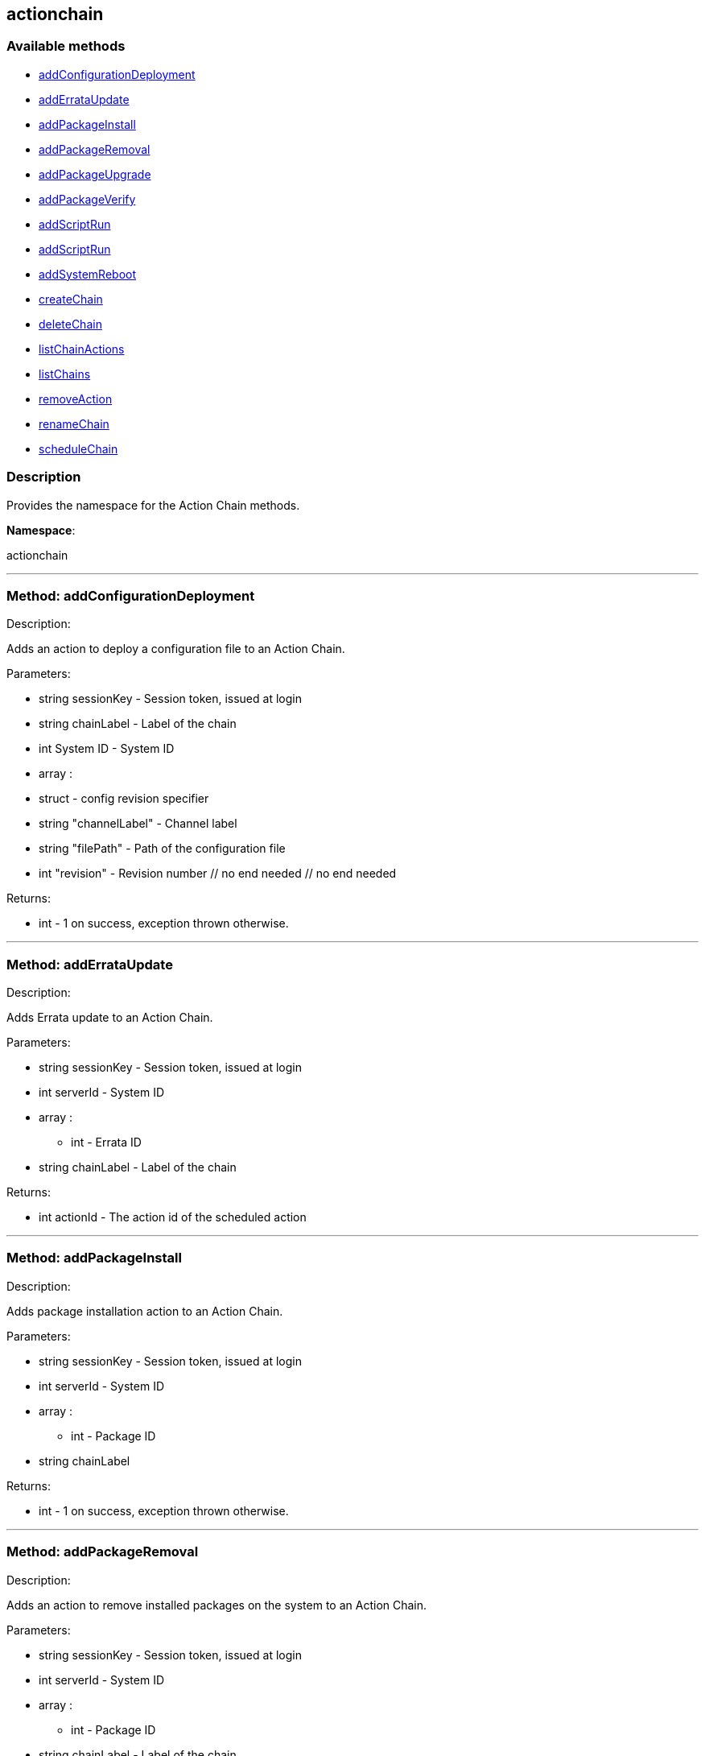 


[#actionchain]
== actionchain


=== Available methods

* <<actionchain-addConfigurationDeployment,addConfigurationDeployment>>
* <<actionchain-addErrataUpdate,addErrataUpdate>>
* <<actionchain-addPackageInstall,addPackageInstall>>
* <<actionchain-addPackageRemoval,addPackageRemoval>>
* <<actionchain-addPackageUpgrade,addPackageUpgrade>>
* <<actionchain-addPackageVerify,addPackageVerify>>
* <<actionchain-addScriptRun,addScriptRun>>
* <<actionchain-addScriptRun,addScriptRun>>
* <<actionchain-addSystemReboot,addSystemReboot>>
* <<actionchain-createChain,createChain>>
* <<actionchain-deleteChain,deleteChain>>
* <<actionchain-listChainActions,listChainActions>>
* <<actionchain-listChains,listChains>>
* <<actionchain-removeAction,removeAction>>
* <<actionchain-renameChain,renameChain>>
* <<actionchain-scheduleChain,scheduleChain>>

=== Description

Provides the namespace for the Action Chain methods.

*Namespace*:

actionchain

'''


[#actionchain-addConfigurationDeployment]
=== Method: addConfigurationDeployment 

Description:

Adds an action to deploy a configuration file to an Action Chain.




Parameters:

* [.string]#string#  sessionKey - Session token, issued at login
 
* [.string]#string#  chainLabel - Label of the chain
 
* [.int]#int#  System ID - System ID
 
* [.array]#array# :
                   * [.struct]#struct#  - config revision specifier
                       * [.string]#string#  "channelLabel" - Channel label
                       * [.string]#string#  "filePath" - Path of the configuration file
                       * [.int]#int#  "revision" - Revision number
                   // no end needed
               // no end needed
 

Returns:

* [.int]#int#  - 1 on success, exception thrown otherwise.
 


'''


[#actionchain-addErrataUpdate]
=== Method: addErrataUpdate 

Description:

Adds Errata update to an Action Chain.




Parameters:

* [.string]#string#  sessionKey - Session token, issued at login
 
* [.int]#int#  serverId - System ID
 
* [.array]#array# :
** int - Errata ID
 
* [.string]#string#  chainLabel - Label of the chain
 

Returns:

* int actionId - The action id of the scheduled action 
 


'''


[#actionchain-addPackageInstall]
=== Method: addPackageInstall 

Description:

Adds package installation action to an Action Chain.




Parameters:

* [.string]#string#  sessionKey - Session token, issued at login
 
* [.int]#int#  serverId - System ID
 
* [.array]#array# :
** int - Package ID
 
* [.string]#string#  chainLabel
 

Returns:

* [.int]#int#  - 1 on success, exception thrown otherwise.
 


'''


[#actionchain-addPackageRemoval]
=== Method: addPackageRemoval 

Description:

Adds an action to remove installed packages on the system to an Action
 Chain.




Parameters:

* [.string]#string#  sessionKey - Session token, issued at login
 
* [.int]#int#  serverId - System ID
 
* [.array]#array# :
** int - Package ID
 
* [.string]#string#  chainLabel - Label of the chain
 

Returns:

* int actionId - The action id of the scheduled action or exception 
 


'''


[#actionchain-addPackageUpgrade]
=== Method: addPackageUpgrade 

Description:

Adds an action to upgrade installed packages on the system to an Action
 Chain.




Parameters:

* [.string]#string#  sessionKey - Session token, issued at login
 
* [.int]#int#  serverId - System ID
 
* [.array]#array# :
** int - packageId
 
* [.string]#string#  chainLabel - Label of the chain
 

Returns:

* int actionId - The id of the action or throw an exception 
 


'''


[#actionchain-addPackageVerify]
=== Method: addPackageVerify 

Description:

Adds an action to verify installed packages on the system to an Action
 Chain.




Parameters:

* [.string]#string#  sessionKey - Session token, issued at login
 
* [.int]#int#  serverId - System ID
 
* [.array]#array# :
** int - packageId
 
* [.string]#string#  chainLabel - Label of the chain
 

Returns:

* [.int]#int#  - 1 on success, exception thrown otherwise.
 


'''


[#actionchain-addScriptRun]
=== Method: addScriptRun 

Description:

Add an action to run a script to an Action Chain.
 NOTE: The script body must be Base64 encoded!




Parameters:

* [.string]#string#  sessionKey - Session token, issued at login
 
* [.int]#int#  serverId - System ID
 
* [.string]#string#  chainLabel - Label of the chain
 
* [.string]#string#  uid - User ID on the particular system
 
* [.string]#string#  gid - Group ID on the particular system
 
* [.int]#int#  timeout - Timeout
 
* [.string]#string#  scriptBodyBase64 - Base64 encoded script body
 

Returns:

* int actionId - The id of the action or throw an
 exception 
 


'''


[#actionchain-addScriptRun]
=== Method: addScriptRun 

Description:

Add an action to run a script to an Action Chain.
 NOTE: The script body must be Base64 encoded!




Parameters:

* [.string]#string#  sessionKey - Session token, issued at login
 
* [.int]#int#  serverId - System ID
 
* [.string]#string#  chainLabel - Label of the chain
 
* [.string]#string#  uid - User ID on the particular system
 
* [.string]#string#  gid - Group ID on the particular system
 
* [.int]#int#  timeout - Timeout
 
* [.string]#string#  scriptBodyBase64 - Base64 encoded script body
 

Returns:

* int actionId - The id of the action or throw an
 exception 
 


'''


[#actionchain-addSystemReboot]
=== Method: addSystemReboot 

Description:

Add system reboot to an Action Chain.




Parameters:

* [.string]#string#  sessionKey - Session token, issued at login
 
* [.int]#int#  serverId
 
* [.string]#string#  chainLabel - Label of the chain
 

Returns:

* int actionId - The action id of the scheduled action 
 


'''


[#actionchain-createChain]
=== Method: createChain 

Description:

Create an Action Chain.




Parameters:

* [.string]#string#  sessionKey - Session token, issued at login
 
* [.string]#string#  chainLabel - Label of the chain
 

Returns:

* int actionId - The ID of the created action chain 
 


'''


[#actionchain-deleteChain]
=== Method: deleteChain 

Description:

Delete action chain by label.




Parameters:

* [.string]#string#  sessionKey - Session token, issued at login
 
* [.string]#string#  chainLabel - Label of the chain
 

Returns:

* [.int]#int#  - 1 on success, exception thrown otherwise.
 


'''


[#actionchain-listChainActions]
=== Method: listChainActions 

Description:

List all actions in the particular Action Chain.




Parameters:

* [.string]#string#  sessionKey - Session token, issued at login
 
* [.string]#string#  chainLabel - Label of the chain
 

Returns:

* [.array]#array# :
                      * [.struct]#struct#  - entry
                        * [.int]#int#  "id" - Action ID
                        * [.string]#string#  "label" - Label of an Action
                        * [.string]#string#  "created" - Created date/time
                        * [.string]#string#  "earliest" - Earliest scheduled date/time
                        * [.string]#string#  "type" - Type of the action
                        * [.string]#string#  "modified" - Modified date/time
                        * [.string]#string#  "cuid" - Creator UID
                      // no end needed
                    // no end needed
 


'''


[#actionchain-listChains]
=== Method: listChains 

Description:

List currently available action chains.




Parameters:

* [.string]#string#  sessionKey - Session token, issued at login
 

Returns:

* [.array]#array# :
                      * [.struct]#struct#  - chain
                        * [.string]#string#  "label" - Label of an Action Chain
                        * [.string]#string#  "entrycount" - Number of entries in the Action Chain
                      // no end needed
                    // no end needed
 


'''


[#actionchain-removeAction]
=== Method: removeAction 

Description:

Remove an action from an Action Chain.




Parameters:

* [.string]#string#  sessionKey - Session token, issued at login
 
* [.string]#string#  chainLabel - Label of the chain
 
* [.int]#int#  actionId - Action ID
 

Returns:

* [.int]#int#  - 1 on success, exception thrown otherwise.
 


'''


[#actionchain-renameChain]
=== Method: renameChain 

Description:

Rename an Action Chain.




Parameters:

* [.string]#string#  sessionKey - Session token, issued at login
 
* [.string]#string#  previousLabel - Previous chain label
 
* [.string]#string#  newLabel - New chain label
 

Returns:

* [.int]#int#  - 1 on success, exception thrown otherwise.
 


'''


[#actionchain-scheduleChain]
=== Method: scheduleChain 

Description:

Schedule the Action Chain so that its actions will actually occur.




Parameters:

* [.string]#string#  sessionKey - Session token, issued at login
 
* [.string]#string#  chainLabel - Label of the chain
 
* [.dateTime.iso8601]#dateTime.iso8601#  Earliest date
 

Returns:

* [.int]#int#  - 1 on success, exception thrown otherwise.
 


'''


